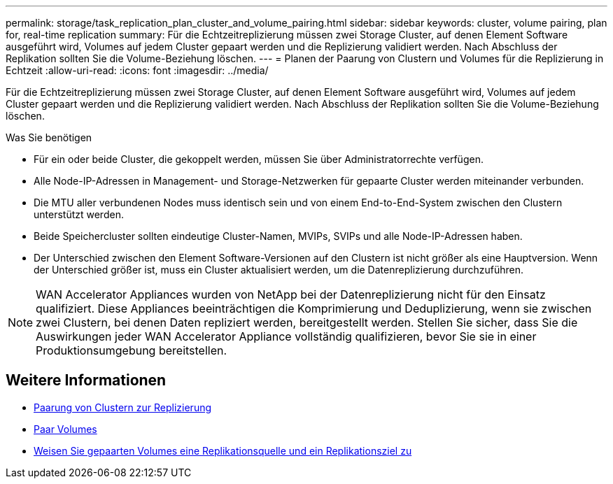 ---
permalink: storage/task_replication_plan_cluster_and_volume_pairing.html 
sidebar: sidebar 
keywords: cluster, volume pairing, plan for, real-time replication 
summary: Für die Echtzeitreplizierung müssen zwei Storage Cluster, auf denen Element Software ausgeführt wird, Volumes auf jedem Cluster gepaart werden und die Replizierung validiert werden. Nach Abschluss der Replikation sollten Sie die Volume-Beziehung löschen. 
---
= Planen der Paarung von Clustern und Volumes für die Replizierung in Echtzeit
:allow-uri-read: 
:icons: font
:imagesdir: ../media/


[role="lead"]
Für die Echtzeitreplizierung müssen zwei Storage Cluster, auf denen Element Software ausgeführt wird, Volumes auf jedem Cluster gepaart werden und die Replizierung validiert werden. Nach Abschluss der Replikation sollten Sie die Volume-Beziehung löschen.

.Was Sie benötigen
* Für ein oder beide Cluster, die gekoppelt werden, müssen Sie über Administratorrechte verfügen.
* Alle Node-IP-Adressen in Management- und Storage-Netzwerken für gepaarte Cluster werden miteinander verbunden.
* Die MTU aller verbundenen Nodes muss identisch sein und von einem End-to-End-System zwischen den Clustern unterstützt werden.
* Beide Speichercluster sollten eindeutige Cluster-Namen, MVIPs, SVIPs und alle Node-IP-Adressen haben.
* Der Unterschied zwischen den Element Software-Versionen auf den Clustern ist nicht größer als eine Hauptversion. Wenn der Unterschied größer ist, muss ein Cluster aktualisiert werden, um die Datenreplizierung durchzuführen.



NOTE: WAN Accelerator Appliances wurden von NetApp bei der Datenreplizierung nicht für den Einsatz qualifiziert. Diese Appliances beeinträchtigen die Komprimierung und Deduplizierung, wenn sie zwischen zwei Clustern, bei denen Daten repliziert werden, bereitgestellt werden. Stellen Sie sicher, dass Sie die Auswirkungen jeder WAN Accelerator Appliance vollständig qualifizieren, bevor Sie sie in einer Produktionsumgebung bereitstellen.



== Weitere Informationen

* xref:task_replication_pair_clusters.adoc[Paarung von Clustern zur Replizierung]
* xref:task_replication_pair_volumes.adoc[Paar Volumes]
* xref:task_replication_assign_replication_source_and_target_to_paired_volumes.adoc[Weisen Sie gepaarten Volumes eine Replikationsquelle und ein Replikationsziel zu]

